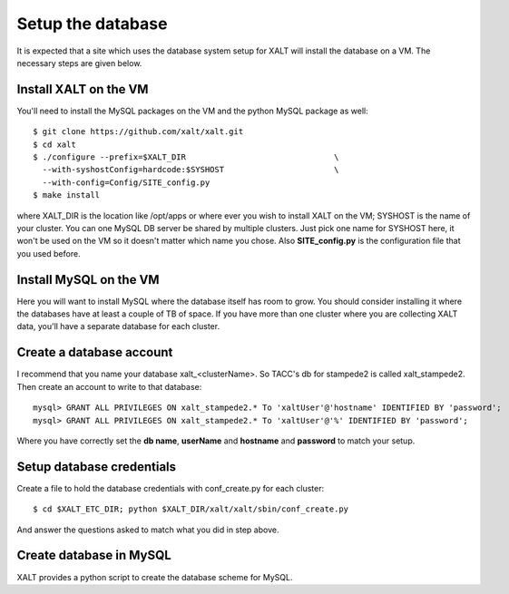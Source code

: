 Setup the database
------------------

It is expected that a site which uses the database system setup for
XALT will install the database on a VM.  The necessary steps are given
below.

Install XALT on the VM
^^^^^^^^^^^^^^^^^^^^^^

You'll need to install the MySQL packages on the VM and the
python MySQL package as well::

    $ git clone https://github.com/xalt/xalt.git
    $ cd xalt
    $ ./configure --prefix=$XALT_DIR                               \
      --with-syshostConfig=hardcode:$SYSHOST                       \
      --with-config=Config/SITE_config.py 
    $ make install

where XALT_DIR is the location like /opt/apps or where ever you wish
to install XALT on the VM; SYSHOST is the name of your cluster.  You
can one MySQL DB server be shared by multiple clusters.  Just pick one
name for SYSHOST here, it won't be used on the VM so it doesn't matter
which name you chose. Also **SITE_config.py** is the configuration
file that you used before.


Install MySQL on the VM
^^^^^^^^^^^^^^^^^^^^^^^

Here you will want to install MySQL where the database itself has room
to grow.  You should consider installing it where the databases have
at least a couple of TB of space.  If you have more than one cluster
where you are collecting XALT data, you'll have a separate database
for each cluster.

Create a database account
^^^^^^^^^^^^^^^^^^^^^^^^^

I recommend that you name your database xalt_<clusterName>.  So TACC's db for
stampede2 is called xalt_stampede2. Then create an account to write to
that database::

    mysql> GRANT ALL PRIVILEGES ON xalt_stampede2.* To 'xaltUser'@'hostname' IDENTIFIED BY 'password';
    mysql> GRANT ALL PRIVILEGES ON xalt_stampede2.* To 'xaltUser'@'%' IDENTIFIED BY 'password';
    
Where you have correctly set the **db name**, **userName** and **hostname** and
**password** to match your setup.

Setup database credentials
^^^^^^^^^^^^^^^^^^^^^^^^^^
Create a file to hold the database credentials with
conf_create.py for each cluster::

    $ cd $XALT_ETC_DIR; python $XALT_DIR/xalt/xalt/sbin/conf_create.py

And answer the questions asked to match what you did in step above.  

Create database in MySQL
^^^^^^^^^^^^^^^^^^^^^^^^

XALT provides a python script to create the database scheme for
MySQL.  

